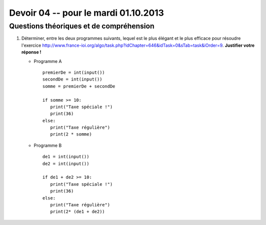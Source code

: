 #####################################
Devoir 04 -- pour le mardi 01.10.2013
#####################################

Questions théoriques et de compréhension
========================================

#)	Déterminer, entre les deux programmes suivants, lequel est le plus
	élégant et le plus efficace pour résoudre l'exercice
	http://www.france-ioi.org/algo/task.php?idChapter=646&idTask=0&sTab=task&iOrder=9.
	**Justifier votre réponse !**

	*	Programme A

		::

			premierDe = int(input())
			secondDe = int(input())
			somme = premierDe + secondDe

			if somme >= 10:
			   print("Taxe spéciale !")
			   print(36)
			else:
			   print("Taxe régulière")
			   print(2 * somme)

	*	Programme B

		::

			de1 = int(input())
			de2 = int(input())

			if de1 + de2 >= 10:
			   print("Taxe spéciale !")
			   print(36)
			else:
			   print("Taxe régulière")
			   print(2* (de1 + de2))


